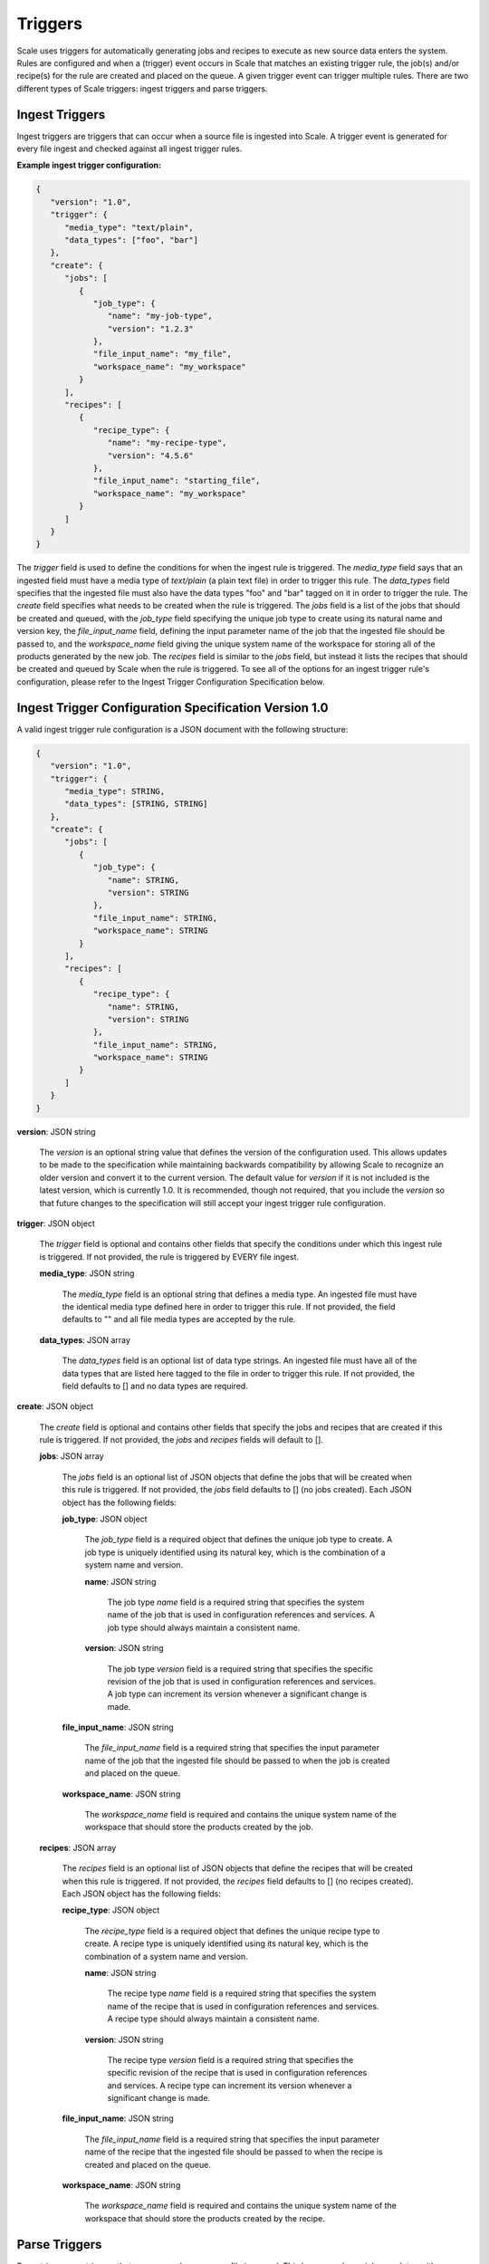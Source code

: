 
.. _architecture_triggers:

Triggers
========================================================================================================================

Scale uses triggers for automatically generating jobs and recipes to execute as new source data enters the system. Rules
are configured and when a (trigger) event occurs in Scale that matches an existing trigger rule, the job(s) and/or
recipe(s) for the rule are created and placed on the queue. A given trigger event can trigger multiple rules. There are
two different types of Scale triggers: ingest triggers and parse triggers.


.. _architecture_triggers_ingest:

Ingest Triggers
------------------------------------------------------------------------------------------------------------------------

Ingest triggers are triggers that can occur when a source file is ingested into Scale. A trigger event is generated for
every file ingest and checked against all ingest trigger rules.

**Example ingest trigger configuration:**

.. code-block:: javascript

   {
      "version": "1.0",
      "trigger": {
         "media_type": "text/plain",
         "data_types": ["foo", "bar"]
      },
      "create": {
         "jobs": [
            {
               "job_type": {
                  "name": "my-job-type",
                  "version": "1.2.3"
               },
               "file_input_name": "my_file",
               "workspace_name": "my_workspace"
            }
         ],
         "recipes": [
            {
               "recipe_type": {
                  "name": "my-recipe-type",
                  "version": "4.5.6"
               },
               "file_input_name": "starting_file",
               "workspace_name": "my_workspace"
            }
         ]
      }
   }

The *trigger* field is used to define the conditions for when the ingest rule is triggered. The *media_type* field says
that an ingested field must have a media type of *text/plain* (a plain text file) in order to trigger this rule. The
*data_types* field specifies that the ingested file must also have the data types "foo" and "bar" tagged on it in order
to trigger the rule. The *create* field specifies what needs to be created when the rule is triggered. The *jobs* field
is a list of the jobs that should be created and queued, with the *job_type* field specifying the unique job type to
create using its natural name and version key, the *file_input_name* field, defining the input parameter name of the job
that the ingested file should be passed to, and the *workspace_name* field giving the unique system name of the
workspace for storing all of the products generated by the new job. The *recipes* field is similar to the *jobs* field,
but instead it lists the recipes that should be created and queued by Scale when the rule is triggered. To see all of
the options for an ingest trigger rule's configuration, please refer to the Ingest Trigger Configuration Specification
below.

.. _architecture_triggers_ingest_spec:

Ingest Trigger Configuration Specification Version 1.0
------------------------------------------------------------------------------------------------------------------------

A valid ingest trigger rule configuration is a JSON document with the following structure:
 
.. code-block:: javascript

   {
      "version": "1.0",
      "trigger": {
         "media_type": STRING,
         "data_types": [STRING, STRING]
      },
      "create": {
         "jobs": [
            {
               "job_type": {
                  "name": STRING,
                  "version": STRING
               },
               "file_input_name": STRING,
               "workspace_name": STRING
            }
         ],
         "recipes": [
            {
               "recipe_type": {
                  "name": STRING,
                  "version": STRING
               },
               "file_input_name": STRING,
               "workspace_name": STRING
            }
         ]
      }
   }

**version**: JSON string

    The *version* is an optional string value that defines the version of the configuration used. This allows updates to
    be made to the specification while maintaining backwards compatibility by allowing Scale to recognize an older
    version and convert it to the current version. The default value for *version* if it is not included is the latest
    version, which is currently 1.0. It is recommended, though not required, that you include the *version* so that
    future changes to the specification will still accept your ingest trigger rule configuration.

**trigger**: JSON object

    The *trigger* field is optional and contains other fields that specify the conditions under which this ingest rule
    is triggered. If not provided, the rule is triggered by EVERY file ingest.

    **media_type**: JSON string
    
        The *media_type* field is an optional string that defines a media type. An ingested file must have the identical
        media type defined here in order to trigger this rule. If not provided, the field defaults to "" and all file
        media types are accepted by the rule.

    **data_types**: JSON array
    
        The *data_types* field is an optional list of data type strings. An ingested file must have all of the data
        types that are listed here tagged to the file in order to trigger this rule. If not provided, the field defaults
        to [] and no data types are required.

**create**: JSON object

    The *create* field is optional and contains other fields that specify the jobs and recipes that are created if this
    rule is triggered. If not provided, the *jobs* and *recipes* fields will default to [].

    **jobs**: JSON array

        The *jobs* field is an optional list of JSON objects that define the jobs that will be created when this rule is
        triggered. If not provided, the *jobs* field defaults to [] (no jobs created). Each JSON object has the
        following fields:

        **job_type**: JSON object

            The *job_type* field is a required object that defines the unique job type to create. A job type is uniquely
            identified using its natural key, which is the combination of a system name and version.

            **name**: JSON string

                The job type *name* field is a required string that specifies the system name of the job that is used
                in configuration references and services. A job type should always maintain a consistent name.

            **version**: JSON string

                The job type *version* field is a required string that specifies the specific revision of the job that
                is used in configuration references and services. A job type can increment its version whenever a
                significant change is made.

        **file_input_name**: JSON string

            The *file_input_name* field is a required string that specifies the input parameter name of the job that the
            ingested file should be passed to when the job is created and placed on the queue.

        **workspace_name**: JSON string

            The *workspace_name* field is required and contains the unique system name of the workspace that should
            store the products created by the job.

    **recipes**: JSON array

        The *recipes* field is an optional list of JSON objects that define the recipes that will be created when this
        rule is triggered. If not provided, the *recipes* field defaults to [] (no recipes created). Each JSON object
        has the following fields:

        **recipe_type**: JSON object

            The *recipe_type* field is a required object that defines the unique recipe type to create. A recipe type is
            uniquely identified using its natural key, which is the combination of a system name and version.

            **name**: JSON string

                The recipe type *name* field is a required string that specifies the system name of the recipe that is
                used in configuration references and services. A recipe type should always maintain a consistent name.

            **version**: JSON string

                The recipe type *version* field is a required string that specifies the specific revision of the recipe
                that is used in configuration references and services. A recipe type can increment its version whenever
                a significant change is made.

        **file_input_name**: JSON string

            The *file_input_name* field is a required string that specifies the input parameter name of the recipe that
            the ingested file should be passed to when the recipe is created and placed on the queue.

        **workspace_name**: JSON string

            The *workspace_name* field is required and contains the unique system name of the workspace that should
            store the products created by the recipe.

.. _architecture_triggers_parse:

Parse Triggers
------------------------------------------------------------------------------------------------------------------------

Parse triggers are triggers that can occur when a source file is parsed. This happens when a job completes with a
*parse_results* section in its generated results manifest file, see :ref:`algorithms_results_manifest`. A trigger event
is generated for every source file parse and checked against all parse trigger rules.

**Example parse trigger configuration:**

.. code-block:: javascript

   {
      "version": "1.0",
      "trigger": {
         "media_type": "text/plain",
         "data_types": ["foo", "bar"]
      },
      "create": {
         "jobs": [
            {
               "job_type": {
                  "name": "my-job-type",
                  "version": "1.2.3"
               },
               "file_input_name": "my_file",
               "workspace_name": "my_workspace"
            }
         ],
         "recipes": [
            {
               "recipe_type": {
                  "name": "my-recipe-type",
                  "version": "4.5.6"
               },
               "file_input_name": "starting_file",
               "workspace_name": "my_workspace"
            }
         ]
      }
   }

The *trigger* field is used to define the conditions for when the parse rule is triggered. The *media_type* field says
that a parsed field must have a media type of *text/plain* (a plain text file) in order to trigger this rule. The
*data_types* field specifies that the parsed file must also have the data types "foo" and "bar" tagged on it in order to
trigger the rule. The *create* field specifies what needs to be created when the rule is triggered. The *jobs* field is
a list of the jobs that should be created and queued, with the *job_type* field specifying the unique job type to create
using its natural name and version key, the *file_input_name* field, defining the input parameter name of the job that
the parsed file should be passed to, and the *workspace_name* field giving the unique system name of the workspace for
storing all of the products generated by the new job. The *recipes* field is similar to the *jobs* field, but instead it
lists the recipes that should be created and queued by Scale when the rule is triggered. To see all of the options for a
parse trigger rule's configuration, please refer to the Parse Trigger Configuration Specification below.

.. _architecture_triggers_parse_spec:

Parse Trigger Configuration Specification Version 1.0
------------------------------------------------------------------------------------------------------------------------

A valid parse trigger rule configuration is a JSON document with the following structure:
 
.. code-block:: javascript

   {
      "version": "1.0",
      "trigger": {
         "media_type": STRING,
         "data_types": [STRING, STRING]
      },
      "create": {
         "jobs": [
            {
               "job_type": {
                  "name": STRING,
                  "version": STRING
               },
               "file_input_name": STRING,
               "workspace_name": STRING
            }
         ],
         "recipes": [
            {
               "recipe_type": {
                  "name": STRING,
                  "version": STRING
               },
               "file_input_name": STRING,
               "workspace_name": STRING
            }
         ]
      }
   }

**version**: JSON string

    The *version* is an optional string value that defines the version of the configuration used. This allows updates to
    be made to the specification while maintaining backwards compatibility by allowing Scale to recognize an older
    version and convert it to the current version. The default value for *version* if it is not included is the latest
    version, which is currently 1.0. It is recommended, though not required, that you include the *version* so that
    future changes to the specification will still accept your parse trigger rule configuration.

**trigger**: JSON object

    The *trigger* field is optional and contains other fields that specify the conditions under which this parse rule is
    triggered. If not provided, the rule is triggered by EVERY source file parse.

    **media_type**: JSON string
    
        The *media_type* field is an optional string that defines a media type. A parsed file must have the identical
        media type defined here in order to trigger this rule. If not provided, the field defaults to "" and all file
        media types are accepted by the rule.

    **data_types**: JSON array
    
        The *data_types* field is an optional list of data type strings. A parsed file must have all of the data types
        that are listed here tagged to the file in order to trigger this rule. If not provided, the field defaults to []
        and no data types are required.

**create**: JSON object

    The *create* field is optional and contains other fields that specify the jobs and recipes that are created if this
    rule is triggered. If not provided, the *jobs* and *recipes* fields will default to [].

    **jobs**: JSON array

        The *jobs* field is an optional list of JSON objects that define the jobs that will be created when this rule is
        triggered. If not provided, the *jobs* field defaults to [] (no jobs created). Each JSON object has the
        following fields:

        **job_type**: JSON object

            The *job_type* field is a required object that defines the unique job type to create. A job type is uniquely
            identified using its natural key, which is the combination of a system name and version.

            **name**: JSON string

                The job type *name* field is a required string that specifies the system name of the job that is used
                in configuration references and services. A job type should always maintain a consistent name.

            **version**: JSON string

                The job type *version* field is a required string that specifies the specific revision of the job that
                is used in configuration references and services. A job type can increment its version whenever a
                significant change is made.

        **file_input_name**: JSON string

            The *file_input_name* field is a required string that specifies the input parameter name of the job that the
            parsed file should be passed to when the job is created and placed on the queue.

        **workspace_name**: JSON string

            The *workspace_name* field is required and contains the unique system name of the workspace that should
            store the products created by the job.

    **recipes**: JSON array

        The *recipes* field is an optional list of JSON objects that define the recipes that will be created when this
        rule is triggered. If not provided, the *recipes* field defaults to [] (no recipes created). Each JSON object
        has the following fields:

        **recipe_type**: JSON object

            The *recipe_type* field is a required object that defines the unique recipe type to create. A recipe type is
            uniquely identified using its natural key, which is the combination of a system name and version.

            **name**: JSON string

                The recipe type *name* field is a required string that specifies the system name of the recipe that is
                used in configuration references and services. A recipe type should always maintain a consistent name.

            **version**: JSON string

                The recipe type *version* field is a required string that specifies the specific revision of the recipe
                that is used in configuration references and services. A recipe type can increment its version whenever
                a significant change is made.

        **file_input_name**: JSON string

            The *file_input_name* field is a required string that specifies the input parameter name of the recipe that
            the parsed file should be passed to when the recipe is created and placed on the queue.

        **workspace_name**: JSON string

            The *workspace_name* field is required and contains the unique system name of the workspace that should
            store the products created by the recipe.

.. _architecture_triggers_clock:

Clock Triggers
------------------------------------------------------------------------------------------------------------------------

Clock triggers are triggers that can occur on a pre-defined schedule. This happens when a the Scale Clock process fires
every minute and looks at what clock trigger rules are due to be executed. A trigger event is generated for every clock
tick that exceeds the threshold specified by a clock trigger rule. Each clock rule uses its own custom trigger event
that is defined by the specification outlined below. Clock rules are useful for general system maintenance that cannot
be associated to a normal event like file parsing. Calculating system metrics/performance or archiving old records are
good cases for a clock rule.

**Example clock trigger configuration:**

.. code-block:: javascript

   {
      "version": "1.0",
      "event_type": "MY_METRICS",
      "schedule": "PT1H0M0S"
   }

The *event_type* field determines the type of event that is triggered and when determining the last time an event was
triggered for the rule. The *schedule* field determines how often the event should be triggered. The schedule value uses
the ISO-8601 period format and is interpreted as absolute time within each day. Therefore, in the example above we are
specifying the trigger should happen every hour on the hour. If an event is triggered a few minutes after the hour, the
next event will still attempt to fire at the top of the next hour, rather than exactly one hour after the previous event
in relative time. This makes the system more predictable and avoids events slowly drifting over time.

Also note that the *name* field of the trigger rule model must match a corresponding clock event processor registration
in the clock module. The processor registration determines what function the Scale clock will execute when the rule is
due to trigger a new event.

.. _architecture_triggers_clock_spec:

Clock Trigger Configuration Specification Version 1.0
------------------------------------------------------------------------------------------------------------------------

A valid clock trigger rule configuration is a JSON document with the following structure:
 
.. code-block:: javascript

   {
      "version": "1.0",
      "event_type": STRING,
      "schedule": STRING
   }

**version**: JSON string

    The *version* is an optional string value that defines the version of the configuration used. This allows updates to
    be made to the specification while maintaining backwards compatibility by allowing Scale to recognize an older
    version and convert it to the current version. The default value for *version* if it is not included is the latest
    version, which is currently 1.0. It is recommended, though not required, that you include the *version* so that
    future changes to the specification will still accept your parse trigger rule configuration.

**event_type**: JSON string

    The *event_type* field is a required string that determines the trigger event associated with the rule. When the clock
    process checks to see if a rule needs to be triggered it will query for associated events using this type. If the
    clock determines that the rule does in fact need to trigger, then this type is used to create the new event that is
    passed to the clock processor function to do the actual work.

**schedule**: JSON string

    The *schedule* field is a required string that specifies how often the rule should be triggered. The value must
    follow the ISO-8601 period format, which takes the form of hours, minutes, and seconds to trigger an event. Note
    that the current Scale clock implementation does not support the optional days portion of the standard and the
    smallest time slice that it can execute is once every minute. It is also important to note the scheduler interprets
    the period relative to the start of each day, rather than relative to its last triggered event. That way if a
    schedule is defined for every hour and one of the executions falls behind by a few minutes, the next event will
    still attempt to trigger as close to the hour as possible. For example, if we request execution every hour using
    *PT1H0M0S* and the last event actually runs at 11:07AM, then the next execution will be attempted at 12:00PM even
    though that is not a full hour later.
